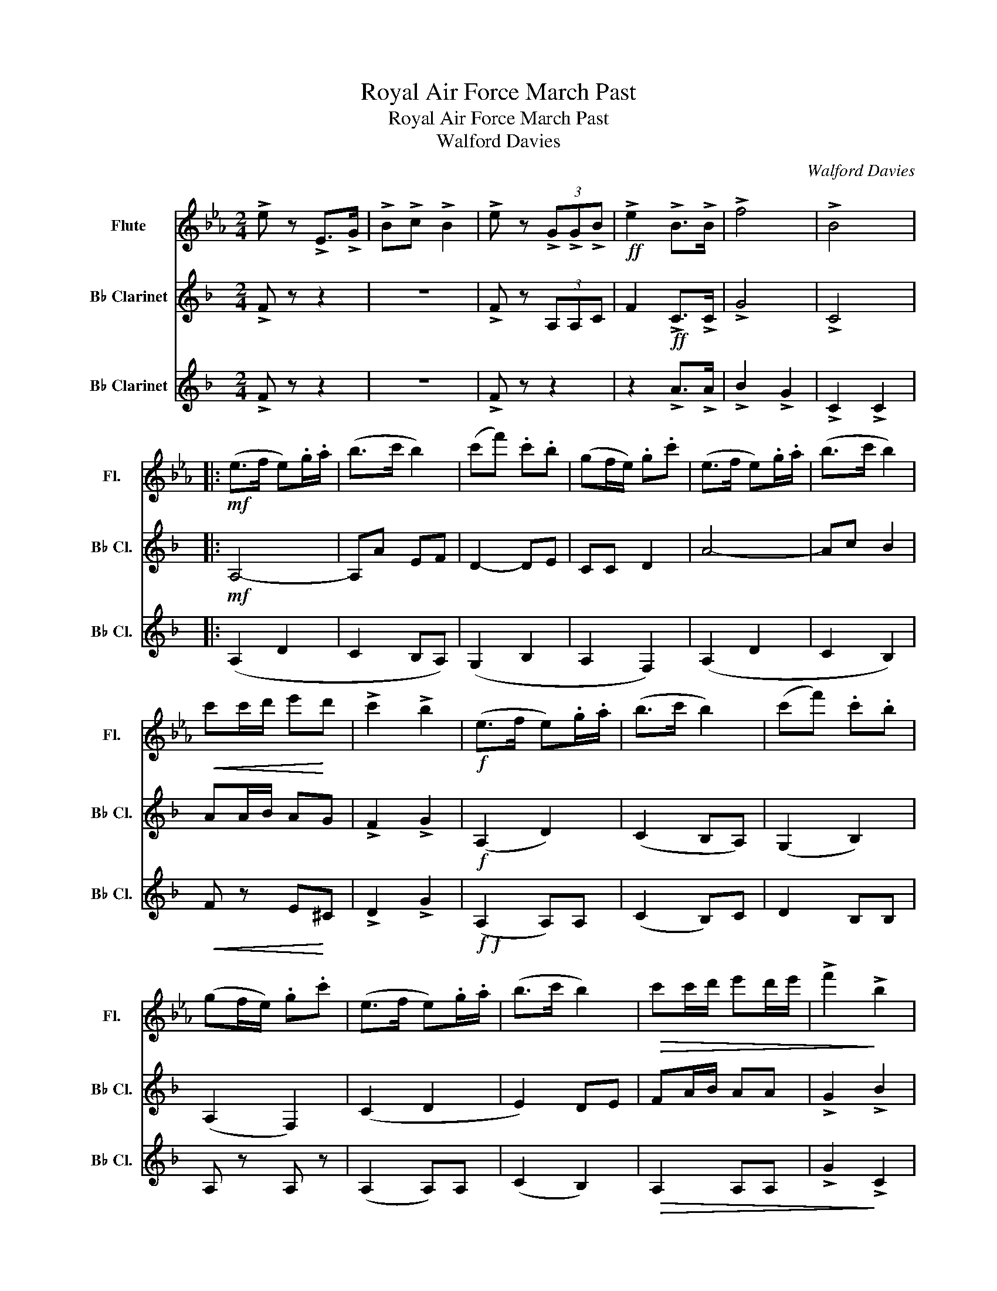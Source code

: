 X:1
T:Royal Air Force March Past
T:Royal Air Force March Past
T:Walford Davies
C:Walford Davies
%%score 1 2 3
L:1/8
M:2/4
K:Eb
V:1 treble nm="Flute" snm="Fl."
V:2 treble transpose=-2 nm="B♭ Clarinet" snm="B♭ Cl."
V:3 treble transpose=-2 nm="B♭ Clarinet" snm="B♭ Cl."
V:1
 !>!e z !>!E>!>!G | !>!B!>!c !>!B2 | !>!e z (3!>!G!>!G!>!B |!ff! !>!e2 !>!B>!>!B | !>!f4 | !>!B4 |: %6
!mf! (e>f e).g/.a/ | (b>c' b2) | (c'f') .c'.b | (gf/e/) .g.c' | (e>f e).g/.a/ | (b>c' b2) | %12
!<(! c'c'/d'/ e'!<)!d' | !>!c'2 !>!b2 |!f! (e>f e).g/.a/ | (b>c' b2) | (c'f') .c'.b | %17
 (gf/e/) .g.c' | (e>f e).g/.a/ | (b>c' b2) |!>(! c'c'/d'/ e'd'/e'/ | !>!f'2!>)! !>!b2 | %22
!mf! (e'>f') (e'/d'/).c'/.b/ | e'b b2 |!<(! (c'b e>!<)!f) |!>(! (g2!>)! b2) | %26
 (e'>f') (e'/d'/).c'/.b/ | (c'b e>f) |!<(! (gb g'>!<)!f' |!>(! e'2!>)! b2) | (e>f) (e/f/).g/.a/ | %31
 (b>c' b2) | (e'>f') .e'.c' | (bg) (fc) | ef/g/ !>!a2 | ga/b/ !>!c'2 | Bc/d/ e/d/e/f/ | %37
 .g z .f z :| !>!e z !>!e>!>!g | !>!b!>!c' !>!b2 | !>!e z!mp! (3!>!G!>!G"^cresc."!>!B | %41
 !>!e2 !>!B>!>!B |!mf!!<(! !>!f4!<)! | !>!b4 |"^ffz"!>(! !>!e4- | !>!e!>)! z z2 |] %46
V:2
[K:F] !>!F z z2 | z4 | !>!F z (3A,A,C | F2!ff! !>!C>!>!C | !>!G4 | !>!C4 |:!mf! A,4- | A,A EF | %8
 D2- DE | CC D2 | A4- | Ac B2 | AA/B/ AG | !>!F2 !>!G2 |!f! (A,2 D2) | (C2 B,A,) | (G,2 B,2) | %17
 (A,2 F,2) | (C2 D2 | E2) DE | FA/B/ AA | !>!G2 !>!B2 |!mf!"^Soli" FF/F/ !>!c2 | FF !>!c2 | %24
!<(! F2 (D>!<)!E |!>(! F2!>)! E2) | FF/F/ !>!c2 | FF (c2 |!<(! c2) (A>!<)!G |!>(! F2!>)! G2) | %30
 (F>G) (F/G/).A/.B/ | cA B/C/D/E/ | (F>G) .F.F | F2 (GD) | F!<(!G/A/ !>!G2 | AB/c/!<)! !>!B2 | %36
 A z A z | !>!A z !>!G z :| !>!F z !>!F>!>!A | !>!c!>!d !>!c2 | %40
 !>!F z!mp! (3!>!A,!>!A,"^cresc."!>!C | !>!F2 !>!C>!>!C |!mf!!<(! !>!G4!<)! | !>!c4 | %44
"^ffz"!>(! !>!C4- | !>!C z!>)! z2 |] %46
V:3
[K:F] !>!F z z2 | z4 | !>!F z z2 | z2 !>!A>!>!A | !>!B2 !>!G2 | !>!C2 !>!C2 |: (A,2 D2 | C2 B,A,) | %8
 (G,2 B,2 | A,2 F,2) | (A,2 D2 | C2 B,2) |!<(! F z E!<)!^C | !>!D2 !>!G2 |!f!!f! (A,2 A,)A, | %15
 (C2 B,)C | D2 B,B, | A, z A, z | (A,2 A,)A, | (C2 B,2) |!>(! A,2 A,A, | !>!G2!>)! !>!C2 | %22
 F,2 B,2 | (A,C) C2 |!<(! (F,A, C!<)!B,) |!>(! (AF G!>)!C) | F2 B2 | A,C C2- | C2 CC | .D.D .E.E | %30
 F z F z | A2 GC | D2 dB | (AF) (BG) | !>!D2 !>!G,/!>!A,/!>!B,/!>!C/ | %35
 !>!D2 !>!B,/!>!C/!>!D/!>!E/ | !>!F2 e2 | .A z .c z :| !>!F z !>!F,>!>!A, | !>!C!>!D !>!C2 | %40
 !>!F z z2 | z2 !>!A>!>!A | !>!B2 !>!G2 | !>!A2 !>!C2 |"^ffz"!>(! !>!A,4- | !>!A,!>)! z z2 |] %46

